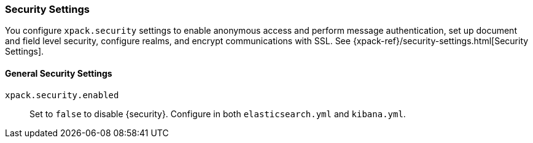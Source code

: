 [role="xpack"]
[[security-settings-kb]]
=== Security Settings

You configure `xpack.security` settings to enable anonymous access
and perform message authentication, set up document and field level security,
configure realms, and encrypt communications with SSL. See
{xpack-ref}/security-settings.html[Security Settings].

[float]
[[general-security-settings]]
==== General Security Settings
`xpack.security.enabled`::
Set to `false` to disable {security}.
Configure in both `elasticsearch.yml` and `kibana.yml`.
